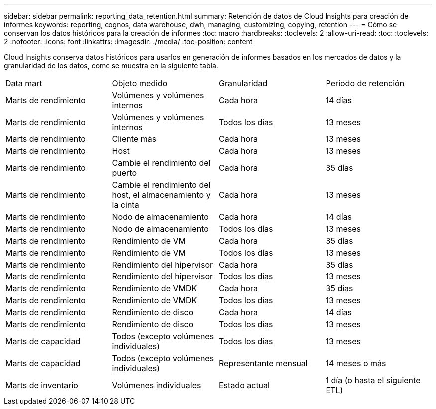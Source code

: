 ---
sidebar: sidebar 
permalink: reporting_data_retention.html 
summary: Retención de datos de Cloud Insights para creación de informes 
keywords: reporting, cognos, data warehouse, dwh, managing, customizing, copying, retention 
---
= Cómo se conservan los datos históricos para la creación de informes
:toc: macro
:hardbreaks:
:toclevels: 2
:allow-uri-read: 
:toc: 
:toclevels: 2
:nofooter: 
:icons: font
:linkattrs: 
:imagesdir: ./media/
:toc-position: content


[role="lead"]
Cloud Insights conserva datos históricos para usarlos en generación de informes basados en los mercados de datos y la granularidad de los datos, como se muestra en la siguiente tabla.

|===


| Data mart | Objeto medido | Granularidad | Período de retención 


| Marts de rendimiento | Volúmenes y volúmenes internos | Cada hora | 14 días 


| Marts de rendimiento | Volúmenes y volúmenes internos | Todos los días | 13 meses 


| Marts de rendimiento | Cliente más | Cada hora | 13 meses 


| Marts de rendimiento | Host | Cada hora | 13 meses 


| Marts de rendimiento | Cambie el rendimiento del puerto | Cada hora | 35 días 


| Marts de rendimiento | Cambie el rendimiento del host, el almacenamiento y la cinta | Cada hora | 13 meses 


| Marts de rendimiento | Nodo de almacenamiento | Cada hora | 14 días 


| Marts de rendimiento | Nodo de almacenamiento | Todos los días | 13 meses 


| Marts de rendimiento | Rendimiento de VM | Cada hora | 35 días 


| Marts de rendimiento | Rendimiento de VM | Todos los días | 13 meses 


| Marts de rendimiento | Rendimiento del hipervisor | Cada hora | 35 días 


| Marts de rendimiento | Rendimiento del hipervisor | Todos los días | 13 meses 


| Marts de rendimiento | Rendimiento de VMDK | Cada hora | 35 días 


| Marts de rendimiento | Rendimiento de VMDK | Todos los días | 13 meses 


| Marts de rendimiento | Rendimiento de disco | Cada hora | 14 días 


| Marts de rendimiento | Rendimiento de disco | Todos los días | 13 meses 


| Marts de capacidad | Todos (excepto volúmenes individuales) | Todos los días | 13 meses 


| Marts de capacidad | Todos (excepto volúmenes individuales) | Representante mensual | 14 meses o más 


| Marts de inventario | Volúmenes individuales | Estado actual | 1 día (o hasta el siguiente ETL) 
|===